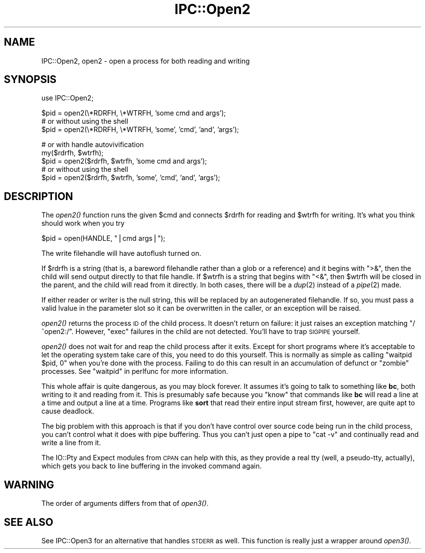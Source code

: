 .\" Automatically generated by Pod::Man v1.37, Pod::Parser v1.3
.\"
.\" Standard preamble:
.\" ========================================================================
.de Sh \" Subsection heading
.br
.if t .Sp
.ne 5
.PP
\fB\\$1\fR
.PP
..
.de Sp \" Vertical space (when we can't use .PP)
.if t .sp .5v
.if n .sp
..
.de Vb \" Begin verbatim text
.ft CW
.nf
.ne \\$1
..
.de Ve \" End verbatim text
.ft R
.fi
..
.\" Set up some character translations and predefined strings.  \*(-- will
.\" give an unbreakable dash, \*(PI will give pi, \*(L" will give a left
.\" double quote, and \*(R" will give a right double quote.  | will give a
.\" real vertical bar.  \*(C+ will give a nicer C++.  Capital omega is used to
.\" do unbreakable dashes and therefore won't be available.  \*(C` and \*(C'
.\" expand to `' in nroff, nothing in troff, for use with C<>.
.tr \(*W-|\(bv\*(Tr
.ds C+ C\v'-.1v'\h'-1p'\s-2+\h'-1p'+\s0\v'.1v'\h'-1p'
.ie n \{\
.    ds -- \(*W-
.    ds PI pi
.    if (\n(.H=4u)&(1m=24u) .ds -- \(*W\h'-12u'\(*W\h'-12u'-\" diablo 10 pitch
.    if (\n(.H=4u)&(1m=20u) .ds -- \(*W\h'-12u'\(*W\h'-8u'-\"  diablo 12 pitch
.    ds L" ""
.    ds R" ""
.    ds C` ""
.    ds C' ""
'br\}
.el\{\
.    ds -- \|\(em\|
.    ds PI \(*p
.    ds L" ``
.    ds R" ''
'br\}
.\"
.\" If the F register is turned on, we'll generate index entries on stderr for
.\" titles (.TH), headers (.SH), subsections (.Sh), items (.Ip), and index
.\" entries marked with X<> in POD.  Of course, you'll have to process the
.\" output yourself in some meaningful fashion.
.if \nF \{\
.    de IX
.    tm Index:\\$1\t\\n%\t"\\$2"
..
.    nr % 0
.    rr F
.\}
.\"
.\" For nroff, turn off justification.  Always turn off hyphenation; it makes
.\" way too many mistakes in technical documents.
.hy 0
.if n .na
.\"
.\" Accent mark definitions (@(#)ms.acc 1.5 88/02/08 SMI; from UCB 4.2).
.\" Fear.  Run.  Save yourself.  No user-serviceable parts.
.    \" fudge factors for nroff and troff
.if n \{\
.    ds #H 0
.    ds #V .8m
.    ds #F .3m
.    ds #[ \f1
.    ds #] \fP
.\}
.if t \{\
.    ds #H ((1u-(\\\\n(.fu%2u))*.13m)
.    ds #V .6m
.    ds #F 0
.    ds #[ \&
.    ds #] \&
.\}
.    \" simple accents for nroff and troff
.if n \{\
.    ds ' \&
.    ds ` \&
.    ds ^ \&
.    ds , \&
.    ds ~ ~
.    ds /
.\}
.if t \{\
.    ds ' \\k:\h'-(\\n(.wu*8/10-\*(#H)'\'\h"|\\n:u"
.    ds ` \\k:\h'-(\\n(.wu*8/10-\*(#H)'\`\h'|\\n:u'
.    ds ^ \\k:\h'-(\\n(.wu*10/11-\*(#H)'^\h'|\\n:u'
.    ds , \\k:\h'-(\\n(.wu*8/10)',\h'|\\n:u'
.    ds ~ \\k:\h'-(\\n(.wu-\*(#H-.1m)'~\h'|\\n:u'
.    ds / \\k:\h'-(\\n(.wu*8/10-\*(#H)'\z\(sl\h'|\\n:u'
.\}
.    \" troff and (daisy-wheel) nroff accents
.ds : \\k:\h'-(\\n(.wu*8/10-\*(#H+.1m+\*(#F)'\v'-\*(#V'\z.\h'.2m+\*(#F'.\h'|\\n:u'\v'\*(#V'
.ds 8 \h'\*(#H'\(*b\h'-\*(#H'
.ds o \\k:\h'-(\\n(.wu+\w'\(de'u-\*(#H)/2u'\v'-.3n'\*(#[\z\(de\v'.3n'\h'|\\n:u'\*(#]
.ds d- \h'\*(#H'\(pd\h'-\w'~'u'\v'-.25m'\f2\(hy\fP\v'.25m'\h'-\*(#H'
.ds D- D\\k:\h'-\w'D'u'\v'-.11m'\z\(hy\v'.11m'\h'|\\n:u'
.ds th \*(#[\v'.3m'\s+1I\s-1\v'-.3m'\h'-(\w'I'u*2/3)'\s-1o\s+1\*(#]
.ds Th \*(#[\s+2I\s-2\h'-\w'I'u*3/5'\v'-.3m'o\v'.3m'\*(#]
.ds ae a\h'-(\w'a'u*4/10)'e
.ds Ae A\h'-(\w'A'u*4/10)'E
.    \" corrections for vroff
.if v .ds ~ \\k:\h'-(\\n(.wu*9/10-\*(#H)'\s-2\u~\d\s+2\h'|\\n:u'
.if v .ds ^ \\k:\h'-(\\n(.wu*10/11-\*(#H)'\v'-.4m'^\v'.4m'\h'|\\n:u'
.    \" for low resolution devices (crt and lpr)
.if \n(.H>23 .if \n(.V>19 \
\{\
.    ds : e
.    ds 8 ss
.    ds o a
.    ds d- d\h'-1'\(ga
.    ds D- D\h'-1'\(hy
.    ds th \o'bp'
.    ds Th \o'LP'
.    ds ae ae
.    ds Ae AE
.\}
.rm #[ #] #H #V #F C
.\" ========================================================================
.\"
.IX Title "IPC::Open2 3"
.TH IPC::Open2 3 "2005-06-22" "perl v5.8.7" "Perl Programmers Reference Guide"
.SH "NAME"
IPC::Open2, open2 \- open a process for both reading and writing
.SH "SYNOPSIS"
.IX Header "SYNOPSIS"
.Vb 1
\&    use IPC::Open2;
.Ve
.PP
.Vb 3
\&    $pid = open2(\e*RDRFH, \e*WTRFH, 'some cmd and args');
\&      # or without using the shell
\&    $pid = open2(\e*RDRFH, \e*WTRFH, 'some', 'cmd', 'and', 'args');
.Ve
.PP
.Vb 5
\&    # or with handle autovivification
\&    my($rdrfh, $wtrfh);
\&    $pid = open2($rdrfh, $wtrfh, 'some cmd and args');
\&      # or without using the shell
\&    $pid = open2($rdrfh, $wtrfh, 'some', 'cmd', 'and', 'args');
.Ve
.SH "DESCRIPTION"
.IX Header "DESCRIPTION"
The \fIopen2()\fR function runs the given \f(CW$cmd\fR and connects \f(CW$rdrfh\fR for
reading and \f(CW$wtrfh\fR for writing.  It's what you think should work 
when you try
.PP
.Vb 1
\&    $pid = open(HANDLE, "|cmd args|");
.Ve
.PP
The write filehandle will have autoflush turned on.
.PP
If \f(CW$rdrfh\fR is a string (that is, a bareword filehandle rather than a glob
or a reference) and it begins with \f(CW\*(C`>&\*(C'\fR, then the child will send output
directly to that file handle.  If \f(CW$wtrfh\fR is a string that begins with
\&\f(CW\*(C`<&\*(C'\fR, then \f(CW$wtrfh\fR will be closed in the parent, and the child will read
from it directly.  In both cases, there will be a \fIdup\fR\|(2) instead of a
\&\fIpipe\fR\|(2) made.
.PP
If either reader or writer is the null string, this will be replaced
by an autogenerated filehandle.  If so, you must pass a valid lvalue
in the parameter slot so it can be overwritten in the caller, or
an exception will be raised.
.PP
\&\fIopen2()\fR returns the process \s-1ID\s0 of the child process.  It doesn't return on
failure: it just raises an exception matching \f(CW\*(C`/^open2:/\*(C'\fR.  However,
\&\f(CW\*(C`exec\*(C'\fR failures in the child are not detected.  You'll have to
trap \s-1SIGPIPE\s0 yourself.
.PP
\&\fIopen2()\fR does not wait for and reap the child process after it exits.
Except for short programs where it's acceptable to let the operating system
take care of this, you need to do this yourself.  This is normally as
simple as calling \f(CW\*(C`waitpid $pid, 0\*(C'\fR when you're done with the process.
Failing to do this can result in an accumulation of defunct or \*(L"zombie\*(R"
processes.  See \*(L"waitpid\*(R" in perlfunc for more information.
.PP
This whole affair is quite dangerous, as you may block forever.  It
assumes it's going to talk to something like \fBbc\fR, both writing
to it and reading from it.  This is presumably safe because you
\&\*(L"know\*(R" that commands like \fBbc\fR will read a line at a time and
output a line at a time.  Programs like \fBsort\fR that read their
entire input stream first, however, are quite apt to cause deadlock.
.PP
The big problem with this approach is that if you don't have control 
over source code being run in the child process, you can't control
what it does with pipe buffering.  Thus you can't just open a pipe to
\&\f(CW\*(C`cat \-v\*(C'\fR and continually read and write a line from it.
.PP
The IO::Pty and Expect modules from \s-1CPAN\s0 can help with this, as they
provide a real tty (well, a pseudo\-tty, actually), which gets you
back to line buffering in the invoked command again.
.SH "WARNING"
.IX Header "WARNING"
The order of arguments differs from that of \fIopen3()\fR.
.SH "SEE ALSO"
.IX Header "SEE ALSO"
See IPC::Open3 for an alternative that handles \s-1STDERR\s0 as well.  This
function is really just a wrapper around \fIopen3()\fR.
